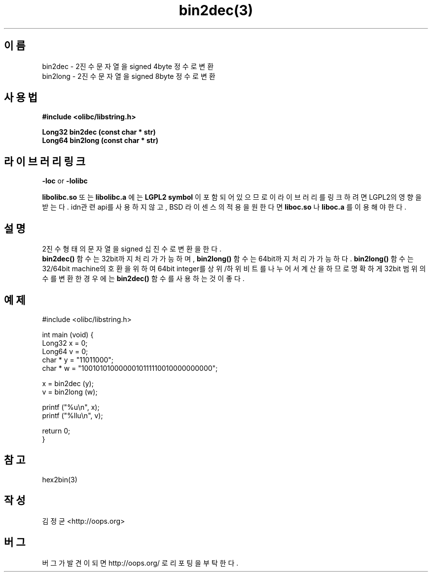 .TH bin2dec(3) 2011-03-10 "Linux Manpage" "OOPS Library's Manual"
.\" Process with
.\" nroff -man bin2dec.3
.\" 2011-03-10 JoungKyun Kim <htt://oops.org>
.\" $Id: bin2dec.3,v 1.2 2011-03-28 10:43:57 oops Exp $
.SH 이름
bin2dec \- 2진수 문자열을 signed 4byte 정수로 변환
.br
bin2long \- 2진수 문자열을 signed 8byte 정수로 변환

.SH 사용법
.B #include <olibc/libstring.h>
.sp
.BI "Long32 bin2dec (const char * str)"
.br
.BI "Long64 bin2long (const char * str)"

.SH 라이브러리 링크
.B \-loc
or
.B \-lolibc
.br

.B libolibc.so
또는
.B libolibc.a
에는
.BI "LGPL2 symbol"
이 포함되어 있으므로 이 라이브러리를
링크하려면 LGPL2의 영향을 받는다. idn관련 api를 사용하지 않고, BSD 라이센스의 적용을
원한다면
.B liboc.so
나
.B liboc.a
를 이용해야 한다.

.SH 설명
2진수 형태의 문자열을 signed 십진수로 변환을 한다.
.br
.BI bin2dec()
함수는 32bit까지 처리가 가능하며,
.BI bin2long()
함수는 64bit까지 처리가 가능하다.
.BI bin2long()
함수는 32/64bit machine의 호환을 위하여 64bit integer를 상위/하위 비트를
나누어서 계산을 하므로 명확하게 32bit 범위의 수를 변환한 경우에는
.BI bin2dec()
함수를 사용하는 것이 좋다.


.SH 예제
.nf
#include <olibc/libstring.h>

int main (void) {
    Long32 x = 0;
    Long64 v = 0;
    char * y = "11011000";
    char * w = "1001010100000010111110010000000000";

    x = bin2dec (y);
    v = bin2long (w);

    printf ("%u\\n", x);
    printf ("%llu\\n", v);

    return 0;
}
.fi

.SH 참고
hex2bin(3)

.SH 작성
김정균 <http://oops.org>

.SH 버그
버그가 발견이 되면 http://oops.org/ 로 리포팅을 부탁한다.
